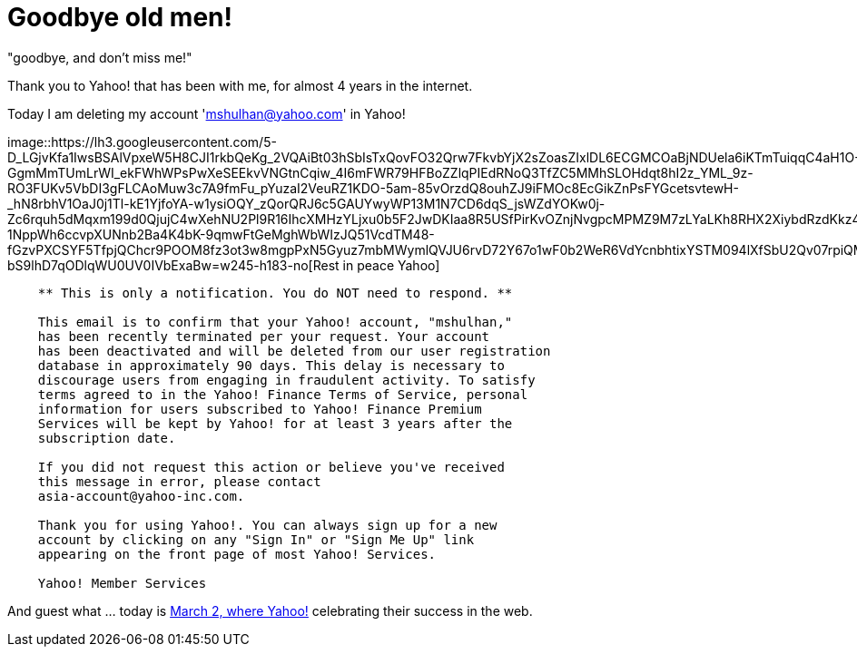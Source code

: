 =  Goodbye old men!
:stylesheet: /assets/style.css

"goodbye, and don't miss me!"

Thank you to Yahoo! that has been with me, for almost 4 years in the internet.

Today I am deleting my account 'mshulhan@yahoo.com' in Yahoo!

image::https://lh3.googleusercontent.com/5-D_LGjvKfa1IwsBSAlVpxeW5H8CJI1rkbQeKg_2VQAiBt03hSbIsTxQovFO32Qrw7FkvbYjX2sZoasZIxlDL6ECGMCOaBjNDUela6iKTmTuiqqC4aH1O-GgmMmTUmLrWI_ekFWhWPsPwXeSEEkvVNGtnCqiw_4I6mFWR79HFBoZZlqPIEdRNoQ3TfZC5MMhSLOHdqt8hI2z_YML_9z-RO3FUKv5VbDI3gFLCAoMuw3c7A9fmFu_pYuzaI2VeuRZ1KDO-5am-85vOrzdQ8ouhZJ9iFMOc8EcGikZnPsFYGcetsvtewH-_hN8rbhV1OaJ0j1Tl-kE1YjfoYA-w1ysiOQY_zQorQRJ6c5GAUYwyWP13M1N7CD6dqS_jsWZdYOKw0j-Zc6rquh5dMqxm199d0QjujC4wXehNU2Pl9R16IhcXMHzYLjxu0b5F2JwDKIaa8R5USfPirKvOZnjNvgpcMPMZ9M7zLYaLKh8RHX2XiybdRzdKkz4UmBKvJ6HuWpBYKOBTcv7QP4k-1NppWh6ccvpXUNnb2Ba4K4bK-9qmwFtGeMghWbWIzJQ51VcdTM48-fGzvPXCSYF5TfpjQChcr9POOM8fz3ot3w8mgpPxN5Gyuz7mbMWymlQVJU6rvD72Y67o1wF0b2WeR6VdYcnbhtixYSTM094lXfSbU2Qv07rpiQMuT2c9Lr4DHCiSpZ-bS9lhD7qODlqWU0UV0IVbExaBw=w245-h183-no[Rest
in peace Yahoo]

----
    ** This is only a notification. You do NOT need to respond. **

    This email is to confirm that your Yahoo! account, "mshulhan,"
    has been recently terminated per your request. Your account
    has been deactivated and will be deleted from our user registration
    database in approximately 90 days. This delay is necessary to
    discourage users from engaging in fraudulent activity. To satisfy
    terms agreed to in the Yahoo! Finance Terms of Service, personal
    information for users subscribed to Yahoo! Finance Premium
    Services will be kept by Yahoo! for at least 3 years after the
    subscription date.

    If you did not request this action or believe you've received
    this message in error, please contact
    asia-account@yahoo-inc.com.

    Thank you for using Yahoo!. You can always sign up for a new
    account by clicking on any "Sign In" or "Sign Me Up" link
    appearing on the front page of most Yahoo! Services.

    Yahoo! Member Services
----

And guest what ... today is
http://www.wired.com/wired/archive/13.03/yahoo.html[March 2, where Yahoo!]
celebrating their success in the web.
